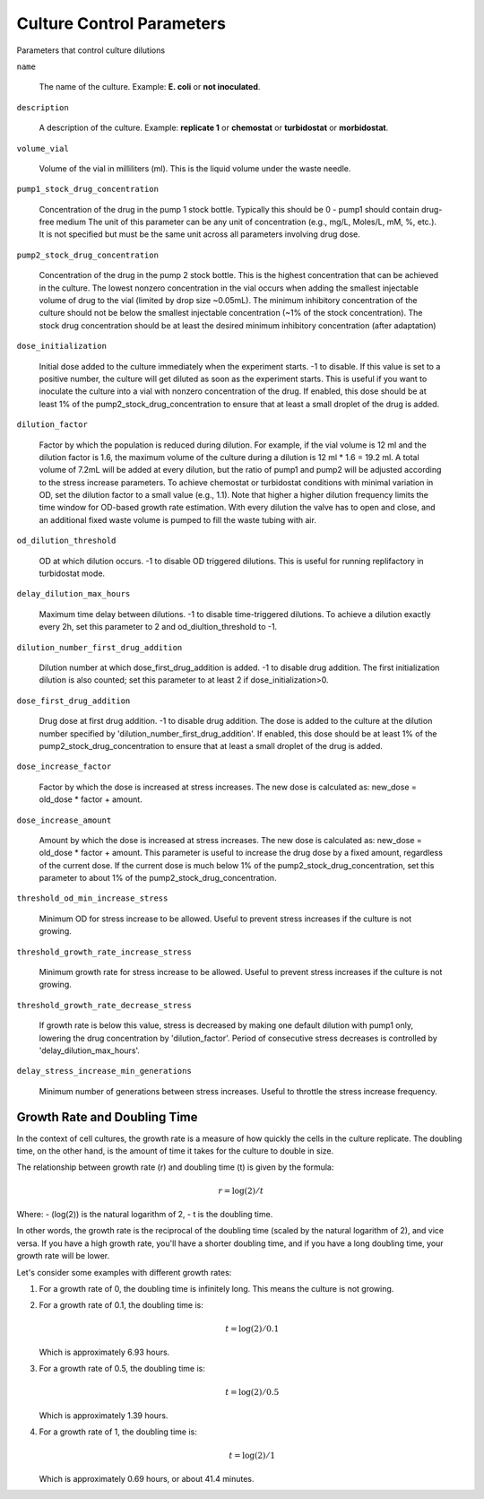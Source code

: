 Culture Control Parameters
===================
Parameters that control culture dilutions

``name``

    The name of the culture. Example: **E. coli** or **not inoculated**.

``description``

    A description of the culture. Example: **replicate 1** or **chemostat** or **turbidostat** or **morbidostat**.

``volume_vial``

    Volume of the vial in milliliters (ml). This is the liquid volume under the waste needle.

``pump1_stock_drug_concentration``

    Concentration of the drug in the pump 1 stock bottle. Typically this should be 0 - pump1 should contain drug-free medium
    The unit of this parameter can be any unit of concentration (e.g., mg/L, Moles/L, mM, %, etc.). It is not specified but must be the same unit across all parameters involving drug dose.

``pump2_stock_drug_concentration``

    Concentration of the drug in the pump 2 stock bottle. This is the highest concentration that can be achieved in the culture.
    The lowest nonzero concentration in the vial occurs when adding the smallest injectable volume of drug to the vial (limited by drop size ~0.05mL).
    The minimum inhibitory concentration of the culture should not be below the smallest injectable concentration (~1% of the stock concentration).
    The stock drug concentration should be at least the desired minimum inhibitory concentration (after adaptation)

``dose_initialization``

    Initial dose added to the culture immediately when the experiment starts. -1 to disable. If this value is set to a positive number, the culture will get diluted as soon as the experiment starts.
    This is useful if you want to inoculate the culture into a vial with nonzero concentration of the drug.
    If enabled, this dose should be at least 1% of the pump2_stock_drug_concentration to ensure that at least a small droplet of the drug is added.

``dilution_factor``

    Factor by which the population is reduced during dilution.
    For example, if the vial volume is 12 ml and the dilution factor is 1.6, the maximum volume of the culture during a dilution is 12 ml * 1.6 = 19.2 ml.
    A total volume of 7.2mL will be added at every dilution, but the ratio of pump1 and pump2 will be adjusted according to the stress increase parameters.
    To achieve chemostat or turbidostat conditions with minimal variation in OD, set the dilution factor to a small value (e.g., 1.1).
    Note that higher a higher dilution frequency limits the time window for OD-based growth rate estimation. With every dilution the valve has to open and close, and an additional fixed waste volume is pumped to fill the waste tubing with air.

``od_dilution_threshold``

    OD at which dilution occurs. -1 to disable OD triggered dilutions. This is useful for running replifactory in turbidostat mode.

``delay_dilution_max_hours``

    Maximum time delay between dilutions. -1 to disable time-triggered dilutions. To achieve a dilution exactly every 2h, set this parameter to 2 and od_diultion_threshold to -1.

``dilution_number_first_drug_addition``

    Dilution number at which dose_first_drug_addition is added. -1 to disable drug addition.
    The first initialization dilution is also counted; set this parameter to at least 2 if dose_initialization>0.

``dose_first_drug_addition``

    Drug dose at first drug addition. -1 to disable drug addition.
    The dose is added to the culture at the dilution number specified by 'dilution_number_first_drug_addition'.
    If enabled, this dose should be at least 1% of the pump2_stock_drug_concentration to ensure that at least a small droplet of the drug is added.

``dose_increase_factor``

    Factor by which the dose is increased at stress increases. The new dose is calculated as: new_dose = old_dose * factor + amount.

``dose_increase_amount``

    Amount by which the dose is increased at stress increases. The new dose is calculated as: new_dose = old_dose * factor + amount.
    This parameter is useful to increase the drug dose by a fixed amount, regardless of the current dose.
    If the current dose is much below 1% of the pump2_stock_drug_concentration, set this parameter to about 1% of the pump2_stock_drug_concentration.

``threshold_od_min_increase_stress``

    Minimum OD for stress increase to be allowed. Useful to prevent stress increases if the culture is not growing.

``threshold_growth_rate_increase_stress``

    Minimum growth rate for stress increase to be allowed. Useful to prevent stress increases if the culture is not growing.

``threshold_growth_rate_decrease_stress``

    If growth rate is below this value, stress is decreased by making one default dilution with pump1 only,
    lowering the drug concentration by 'dilution_factor'. Period of consecutive stress decreases is controlled by 'delay_dilution_max_hours'.

``delay_stress_increase_min_generations``

    Minimum number of generations between stress increases. Useful to throttle the stress increase frequency.



Growth Rate and Doubling Time
-----------------------------

In the context of cell cultures, the growth rate is a measure of how quickly the cells in the culture replicate. The doubling time, on the other hand, is the amount of time it takes for the culture to double in size.

The relationship between growth rate (r) and doubling time (t) is given by the formula:

.. math:: r = \log(2) / t

Where:
- \(\log(2)\) is the natural logarithm of 2,
- t is the doubling time.

In other words, the growth rate is the reciprocal of the doubling time (scaled by the natural logarithm of 2), and vice versa. If you have a high growth rate, you'll have a shorter doubling time, and if you have a long doubling time, your growth rate will be lower.

Let's consider some examples with different growth rates:

1. For a growth rate of 0, the doubling time is infinitely long. This means the culture is not growing.

2. For a growth rate of 0.1, the doubling time is:

   .. math:: t = \log(2) / 0.1

   Which is approximately 6.93 hours.

3. For a growth rate of 0.5, the doubling time is:

   .. math:: t = \log(2) / 0.5

   Which is approximately 1.39 hours.

4. For a growth rate of 1, the doubling time is:

   .. math:: t = \log(2) / 1

   Which is approximately 0.69 hours, or about 41.4 minutes.